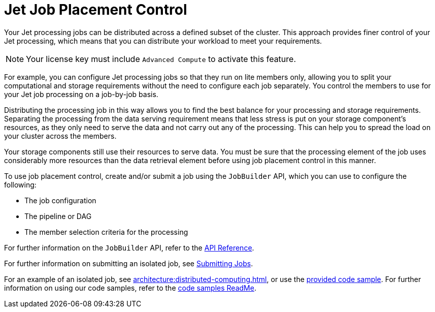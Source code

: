 = Jet Job Placement Control
:description: Your Jet processing jobs can be distributed across a defined subset of the cluster. This approach provides finer control of your Jet processing, which means that you can distribute your workload to meet your requirements. 
:page-enterprise: true

{description}

NOTE: Your license key must include `Advanced Compute` to activate this feature.

For example, you can configure Jet processing jobs so that they run on lite members only, allowing you to split your computational and storage requirements without the need to configure each job separately. You control the members to use for your Jet job processing on a job-by-job basis.

Distributing the processing job in this way allows you to find the best balance for your processing and storage requirements. Separating the processing from the data serving requirement means that less stress is put on your storage component's resources, as they only need to serve the data and not carry out any of the processing. This can help you to spread the load on your cluster across the members.

Your storage components still use their resources to serve data. You must be sure that the processing element of the job uses considerably more resources than the data retrieval element before using job placement control in this manner. 

To use job placement control, create and/or submit a job using the `JobBuilder` API, which you can use to configure the following:

** The job configuration
** The pipeline or DAG
** The member selection criteria for the processing

For further information on the `JobBuilder` API, refer to the link:https://docs.hazelcast.org/docs/latest/javadoc/com/hazelcast/jet/JetService.JobBuilder.html[API Reference, window=_blank].

For further information on submitting an isolated job, see xref:pipelines:submitting-jobs.adoc#isolated-jobs[Submitting Jobs].

For an example of an isolated job, see xref:architecture:distributed-computing.adoc[], or use the link:https://github.com/hazelcast/hazelcast-code-samples/tree/master/jet/wordcount-compute-isolation[provided code sample]. For further information on using our code samples, refer to the link:https://github.com/hazelcast/hazelcast-code-samples/blob/master/README.md[code samples ReadMe].
